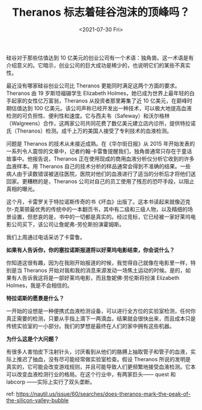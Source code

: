 #+TITLE: Theranos 标志着硅谷泡沫的顶峰吗？
#+DATE: <2021-07-30 Fri>
#+TAGS[]: 他山之石

硅谷对于那些估值达到 10
亿美元的创业公司有一个术语：独角兽。这一术语是有介绍意义的。它暗示，创业公司的巨大成功是稀少的，也说明它们的某些不真实性。

最近没有哪家硅谷创业公司比 Theranos
更能同时满足这两个方面的要求。Theranos 由 19 岁斯坦福辍学生 Elizabeth
Holmes，她已成为世界上最年轻的白手起家的女性亿万富翁，Theranos
从投资者那里筹集了近 10 亿美元，在巅峰时期估值达到 100
亿美元。该公司声称已经开发出一种技术，可以极大地提高血液检测的可负担性、便利性和速度。它与西夫韦（Safeway）和沃尔格林（Walgreens）合作，这两家公司共同花费了数亿美元建立店内诊所，提供特拉诺氏（Theranos）检测。成千上万的美国人接受了专利技术的血液检测。

问题是 Theranos 的技术从未接近成熟。在《华尔街日报》从 2015
年开始发表的一系列令人震惊的文章中，记者约翰·卡雷鲁提醒我们，独角兽通常只存在于童话故事中。他报告说，Theranos
正在使用现成的商用血液分析仪分析它收到的许多血液样本。用 Theranos
自己的技术分析的样品通常会得到不准确的结果。一些病人由于读数错误被送往医院，医院对他们的血液进行了适当的分析后才将他们送回家。更糟糕的是，Theranos
公司对自己的员工使用了残忍的恐吓手段，以阻止真相的曝光。

这个月，卡雷罗关于特拉诺斯传奇的书《坏血》出版了。这本书读起来就像迈克尔-克莱顿最优秀的传统中的一本翻页书，其中有二级和三级人物，以及精细的场景设置，但悲哀的是，书中的一切都是真实的。经过竞标，它已经被一家好莱坞电影公司买下，该公司让詹妮弗-劳伦斯扮演霍姆斯。

我们上周通过电话采访了卡雷鲁。

*如果有人告诉你，你的塞拉诺斯报道将以好莱坞电影结束，你会说什么？*

你知道这很有趣，因为在我刚开始报道的时候，我觉得自己就像在电影里一样，特别是当
Theranos
开始对我和我的消息来源发动一场焦土运动的时候。是的，如果有人告诉我这将是一部好莱坞电影，而且詹妮佛·劳伦斯将扮演
Elizabeth Holmes，我是不会相信的。

*特拉诺斯的愿景是什么？*

一开始的设想是一种便携式血液检测设备，可以进行全方位的实验室检测，任何你真正需要的检测，只要从手指上滴下一两滴血，结果就会很快出来，而且成本只是传统实验室的一小部分。我们的梦想是最终在人们的家中拥有这些机器。

*为什么这是个大问题？*

有很多人害怕皮下注射针头，讨厌看到从他们的胳膊上抽取管子和管子的血液，实际上推迟了抽血，没有尽可能经常做实验室检查。假设
Theranos
所说的发明是真实的，它可能会改变游戏规则，并且可能导致人们更频繁地接受血液检测。它本可以改变血液检测行业的格局。在这个行业中，有两家巨头------
quest 和 labcorp ------实际上实行了双头垄断。

ref:
[[https://nautil.us/issue/60/searches/does-theranos-mark-the-peak-of-the-silicon-valley-bubble]]

